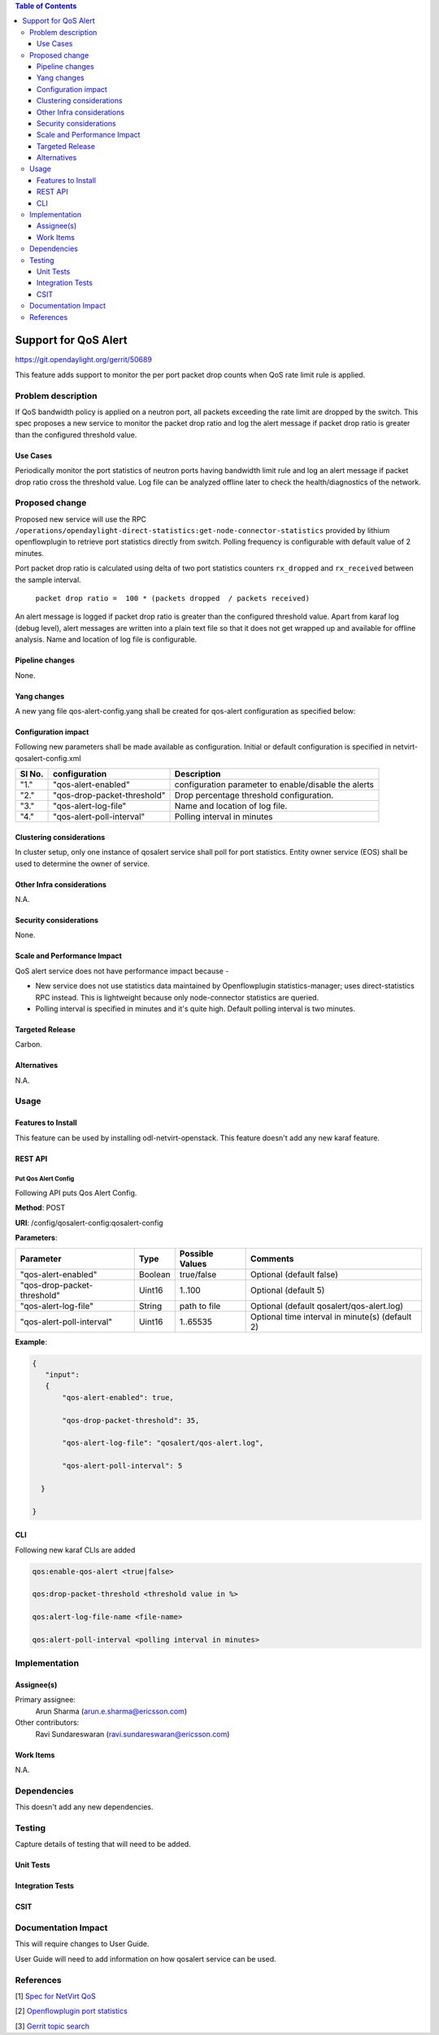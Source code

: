 .. contents:: Table of Contents
      :depth: 3

=====================
Support for QoS Alert
=====================

https://git.opendaylight.org/gerrit/50689

This feature adds support to monitor the per port packet drop counts when
QoS rate limit rule is applied.

Problem description
===================

If QoS bandwidth policy is applied on a neutron port, all packets exceeding
the rate limit are dropped by the switch. This spec proposes a new service
to monitor the packet drop ratio and log the alert message if packet drop
ratio is greater than the configured threshold value.

Use Cases
---------
Periodically monitor the port statistics of neutron ports having bandwidth
limit rule and log an alert message if packet drop ratio cross the threshold
value. Log file can be analyzed offline later to check the health/diagnostics
of the network.


Proposed change
===============
Proposed new service will use the RPC ``/operations/opendaylight-direct-statistics:get-node-connector-statistics``
provided by lithium openflowplugin to retrieve port statistics directly from switch. Polling
frequency is configurable with default value of 2 minutes.

Port packet drop ratio is calculated using delta of two port statistics counters
``rx_dropped`` and ``rx_received`` between the sample interval.

 ``packet drop ratio =  100 * (packets dropped  / packets received)``

An alert message is logged if packet drop ratio is greater than the configured threshold value.
Apart from karaf log (debug level), alert messages are written into a plain text file so that it does not get wrapped
up and available for offline analysis. Name and location of log file is configurable.

Pipeline changes
----------------
None.

Yang changes
------------
A new yang file qos-alert-config.yang shall be created for qos-alert configuration as specified below:

.. code-block:: none
   :caption: qos-alert-config.yang

      module qosalert-config {
          yang-version 1;
          namespace "urn:opendaylight:params:xml:ns:yang:netvirt:qosalert:config";
          prefix "qosalert";

          revision "2017-01-03" {
              description "Initial revision of qosalert model";
          }

          description "This YANG module defines QoS alert configuration.";

          container qosalert-config {

          config true;

            leaf qos-alert-enabled {
               type boolean;
               default false;
            }

            leaf qos-drop-packet-threshold {
               type uint8 {
                  range "1..100";
               }
               default 5;
            }

            leaf qos-alert-log-file {
               type string;
               default qosalert/qos-alert.log;
            }

            leaf qos-alert-poll-interval {
              type uint16 {
                  range "1..3600";
              }
              default 2;
            }

          }
      }



Configuration impact
---------------------
Following new parameters shall be made available as configuration. Initial or default configuration
is specified in netvirt-qosalert-config.xml

=========  ===========================  ====================================================
  Sl No.   configuration                Description
=========  ===========================  ====================================================
"1."       "qos-alert-enabled"          configuration parameter to enable/disable the alerts

"2."       "qos-drop-packet-threshold"  Drop percentage threshold configuration.

"3."       "qos-alert-log-file"         Name and location of log file.

"4."       "qos-alert-poll-interval"    Polling interval in minutes
=========  ===========================  ====================================================

Clustering considerations
-------------------------
In cluster setup, only one instance of qosalert service shall poll for port statistics.
Entity owner service (EOS) shall be used to determine the owner of service.

Other Infra considerations
--------------------------
N.A.

Security considerations
-----------------------
None.

Scale and Performance Impact
----------------------------
QoS alert service does not have performance impact because -

-  New service does not use statistics data maintained by Openflowplugin statistics-manager;
   uses direct-statistics RPC instead. This is lightweight because only node-connector statistics are queried.
- Polling interval is specified in minutes and it's quite high. Default polling interval is two minutes.

Targeted Release
-----------------
Carbon.

Alternatives
------------
N.A.

Usage
=====

Features to Install
-------------------
This feature can be used by installing odl-netvirt-openstack.
This feature doesn't add any new karaf feature.

REST API
--------
Put Qos Alert Config
^^^^^^^^^^^^^^^^^^^^
Following API puts Qos Alert Config.

**Method**: POST

**URI**:  /config/qosalert-config:qosalert-config

**Parameters**:

===========================  =======  ===============   ================================================
        Parameter              Type   Possible Values                   Comments
===========================  =======  ===============   ================================================
"qos-alert-enabled"          Boolean  true/false         Optional (default false)

"qos-drop-packet-threshold"  Uint16   1..100             Optional (default 5)

"qos-alert-log-file"         String   path to file       Optional (default qosalert/qos-alert.log)

"qos-alert-poll-interval"    Uint16   1..65535           Optional time interval in minute(s) (default 2)
===========================  =======  ===============   ================================================


**Example**:

.. code-block:: json

 {
    "input":
    {
        "qos-alert-enabled": true,

        "qos-drop-packet-threshold": 35,

        "qos-alert-log-file": "qosalert/qos-alert.log",

        "qos-alert-poll-interval": 5

   }

 }


CLI
---

Following new karaf CLIs are added


.. code-block:: bash


 qos:enable-qos-alert <true|false>

 qos:drop-packet-threshold <threshold value in %>

 qos:alert-log-file-name <file-name>

 qos:alert-poll-interval <polling interval in minutes>

Implementation
==============

Assignee(s)
-----------

Primary assignee:
  Arun Sharma (arun.e.sharma@ericsson.com)

Other contributors:
  Ravi Sundareswaran (ravi.sundareswaran@ericsson.com)

Work Items
----------
N.A.

Dependencies
============
This doesn't add any new dependencies.


Testing
=======
Capture details of testing that will need to be added.

Unit Tests
----------

Integration Tests
-----------------

CSIT
----

Documentation Impact
====================
This will require changes to User Guide.

User Guide will need to add information on how qosalert service can
be used.

References
==========

[1] `Spec for NetVirt QoS <https://git.opendaylight.org/gerrit/48949>`__

[2] `Openflowplugin port statistics
<https://github.com/opendaylight/openflowplugin/blob/master/model/model-flow-statistics/src/main/yang/opendaylight-direct-statistics.yang>`__

[3] `Gerrit topic search <https://git.opendaylight.org/gerrit/#/q/topic:qos-alert>`__
